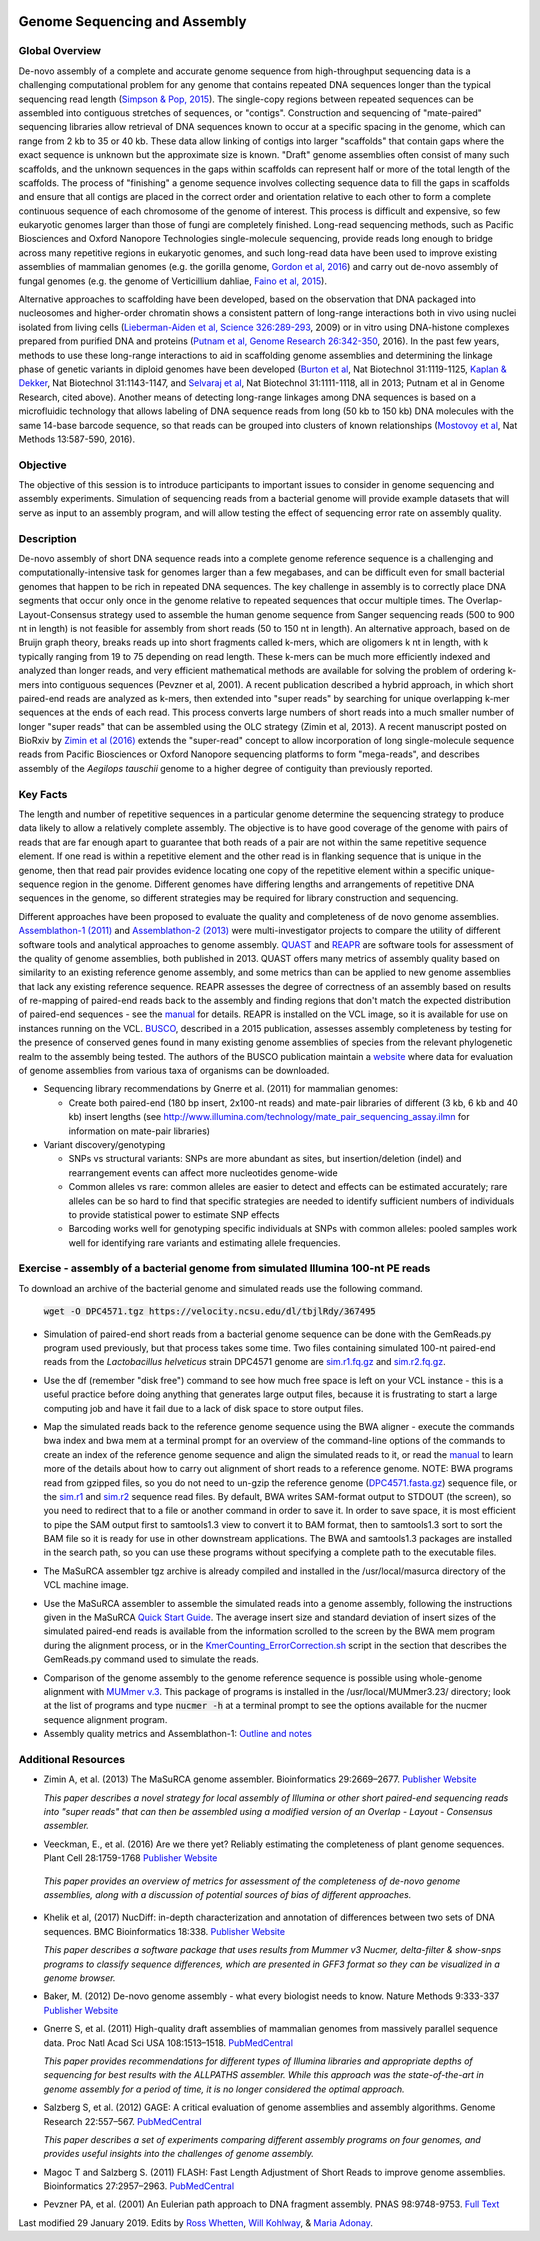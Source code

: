 .. image:: /Images/NC_State.gif
   :target: http://www.ncsu.edu

.. role:: bash(code)
   :language: bash

Genome Sequencing and Assembly
==============================

Global Overview
***************

De-novo assembly of a complete and accurate genome sequence from high-throughput sequencing data is a challenging computational problem for any genome that contains repeated DNA sequences longer than the typical sequencing read length (`Simpson & Pop, 2015 <http://www.annualreviews.org/doi/abs/10.1146/annurev-genom-090314-050032>`_). The single-copy regions between repeated sequences can be assembled into contiguous stretches of sequences, or "contigs". Construction and sequencing of "mate-paired" sequencing libraries allow retrieval of DNA sequences known to occur at a specific spacing in the genome, which can range from 2 kb to 35 or 40 kb. These data allow linking of contigs into larger "scaffolds" that contain gaps where the exact sequence is unknown but the approximate size is known. "Draft" genome assemblies often consist of many such scaffolds, and the unknown sequences in the gaps within scaffolds can represent half or more of the total length of the scaffolds. The process of "finishing" a genome sequence involves collecting sequence data to fill the gaps in scaffolds and ensure that all contigs are placed in the correct order and orientation relative to each other to form a complete continuous sequence of each chromosome of the genome of interest. This process is difficult and expensive, so few eukaryotic genomes larger than those of fungi are completely finished. Long-read sequencing methods, such as Pacific Biosciences and Oxford Nanopore Technologies single-molecule sequencing, provide reads long enough to bridge across many repetitive regions in eukaryotic genomes, and such long-read data have been used to improve existing assemblies of mammalian genomes (e.g. the gorilla genome, `Gordon et al, 2016 <http://science.sciencemag.org/content/352/6281/aae0344.long>`_) and carry out de-novo assembly of fungal genomes (e.g. the genome of Verticillium dahliae, `Faino et al, 2015 <http://mbio.asm.org/content/6/4/e00936-15.long>`_).

Alternative approaches to scaffolding have been developed, based on the observation that DNA packaged into nucleosomes and higher-order chromatin shows a consistent pattern of long-range interactions both in vivo using nuclei isolated from living cells (`Lieberman-Aiden et al, Science 326:289-293 <https://www.ncbi.nlm.nih.gov/pmc/articles/PMC2858594/>`_, 2009) or in vitro using DNA-histone complexes prepared from purified DNA and proteins (`Putnam et al, Genome Research 26:342-350 <https://www.ncbi.nlm.nih.gov/pmc/articles/PMC4772016/>`_, 2016). In the past few years, methods to use these long-range interactions to aid in scaffolding genome assemblies and determining the linkage phase of genetic variants in diploid genomes have been developed (`Burton et al <https://www.ncbi.nlm.nih.gov/pmc/articles/PMC4117202/>`_, Nat Biotechnol 31:1119-1125, `Kaplan & Dekker <https://www.ncbi.nlm.nih.gov/pmc/articles/PMC3880131/>`_, Nat Biotechnol 31:1143-1147, and `Selvaraj et al <https://www.ncbi.nlm.nih.gov/pmc/articles/PMC4180835/>`_, Nat Biotechnol 31:1111-1118, all in 2013; Putnam et al in Genome Research, cited above). Another means of detecting long-range linkages among DNA sequences is based on a microfluidic technology that allows labeling of DNA sequence reads from long (50 kb to 150 kb) DNA molecules with the same 14-base barcode sequence, so that reads can be grouped into clusters of known relationships (`Mostovoy et al <https://www.ncbi.nlm.nih.gov/pmc/articles/PMC4927370/>`_, Nat Methods 13:587-590, 2016).

Objective
*********

The objective of this session is to introduce participants to important issues to consider in genome sequencing and assembly experiments. Simulation of sequencing reads from a bacterial genome will provide example datasets that will serve as input to an assembly program, and will allow testing the effect of sequencing error rate on assembly quality.

Description
***********

De-novo assembly of short DNA sequence reads into a complete genome reference sequence is a challenging and computationally-intensive task for genomes larger than a few megabases, and can be difficult even for small bacterial genomes that happen to be rich in repeated DNA sequences. The key challenge in assembly is to correctly place DNA segments that occur only once in the genome relative to repeated sequences that occur multiple times.  The Overlap-Layout-Consensus strategy used to assemble the human genome sequence from Sanger sequencing reads  (500 to 900 nt in length) is not feasible for assembly from short reads (50 to 150 nt in length). An alternative approach, based on de Bruijn  graph theory, breaks reads up into short fragments called k-mers, which are oligomers k nt in length, with k typically ranging from 19 to 75 depending on read length. These k-mers can be much more efficiently indexed and analyzed than longer reads, and very efficient mathematical methods are available for solving the problem of ordering k-mers into contiguous sequences (Pevzner et al, 2001). A recent publication described a hybrid approach, in which short paired-end reads are analyzed as k-mers, then extended into "super reads" by searching for unique overlapping k-mer sequences at the ends of each read. This process converts large numbers of short reads into a much smaller number of longer "super reads" that can be assembled using the OLC strategy (Zimin et al, 2013). A recent manuscript posted on BioRxiv by `Zimin et al (2016) <biorxiv.org/content/biorxiv/early/2016/07/26/066100.full.pdf>`_ extends the "super-read" concept to allow incorporation of long single-molecule sequence reads from Pacific Biosciences or Oxford Nanopore sequencing platforms to form "mega-reads", and describes assembly of the *Aegilops tauschii* genome to a higher degree of contiguity than previously reported.

Key Facts
*********

The length and number of repetitive sequences in a particular genome determine the sequencing strategy to produce data likely to allow a relatively complete assembly. The objective is to have good coverage of the genome with pairs of reads that are far enough apart to guarantee that both reads of a pair are not within the same repetitive sequence element.  If one read is within a repetitive element and the other read is in flanking sequence that is unique in the genome, then that read pair provides evidence locating one copy of the repetitive element within a specific unique-sequence region in the genome. Different genomes have differing lengths and arrangements of repetitive DNA sequences in the genome, so different strategies may be required for library construction and sequencing.

Different approaches have been proposed to evaluate the quality and completeness of de novo genome assemblies. `Assemblathon-1 (2011) <http://genome.cshlp.org/content/early/2011/09/16/gr.126599.111.abstract>`_ and `Assemblathon-2 (2013) <https://gigascience.biomedcentral.com/articles/10.1186/2047-217X-2-10>`_ were multi-investigator projects to compare the utility of different software tools and analytical approaches to genome assembly. `QUAST <https://www.ncbi.nlm.nih.gov/pmc/articles/PMC3624806/>`_ and `REAPR <https://genomebiology.biomedcentral.com/articles/10.1186/gb-2013-14-5-r47>`_ are software tools for assessment of the quality of genome assemblies, both published in 2013. QUAST offers many metrics of assembly quality based on similarity to an existing reference genome assembly, and some metrics than can be applied to new genome assemblies that lack any existing reference sequence. REAPR assesses the degree of correctness of an assembly based on results of re-mapping of paired-end reads back to the assembly and finding regions that don't match the expected distribution of paired-end sequences - see the `manual <https://drive.google.com/open?id=1OT7un7RT8OrX_937v6nVUT0co75rcPm->`_ for details. REAPR is installed on the VCL image, so it is available for use on instances running on the VCL. `BUSCO <https://academic.oup.com/bioinformatics/article/31/19/3210/211866/BUSCO-assessing-genome-assembly-and-annotation>`_, described in a 2015 publication, assesses assembly completeness by testing for the presence of conserved genes found in many existing genome assemblies of species from the relevant phylogenetic realm to the assembly being tested. The authors of the BUSCO publication maintain a `website <http://busco.ezlab.org/>`_ where data for evaluation of genome assemblies from various taxa of organisms can be downloaded.

+ Sequencing library recommendations by Gnerre et al. (2011) for mammalian genomes:

  + Create both paired-end (180 bp insert, 2x100-nt reads) and mate-pair libraries of different (3 kb, 6 kb and 40 kb)  insert lengths (see `http://www.illumina.com/technology/mate_pair_sequencing_assay.ilmn <http://www.illumina.com/technology/mate_pair_sequencing_assay.ilmn>`_ for information on mate-pair libraries)

+ Variant discovery/genotyping

  + SNPs vs structural variants: SNPs are more abundant as sites, but insertion/deletion (indel) and rearrangement events can affect more nucleotides genome-wide
  + Common alleles vs rare: common alleles are easier to detect and effects can be estimated accurately; rare alleles can be so hard to find that specific strategies are needed to identify sufficient numbers of individuals to provide statistical power to estimate SNP effects
  + Barcoding works well for genotyping specific individuals at SNPs with common alleles: pooled samples work well for identifying rare variants and estimating allele frequencies.

Exercise - assembly of a bacterial genome from simulated Illumina 100-nt PE reads
*********************************************************************************

To download an archive of the bacterial genome and simulated reads use the following command. 

   :code:`wget -O DPC4571.tgz https://velocity.ncsu.edu/dl/tbjlRdy/367495`
   


+ Simulation of paired-end short reads from a bacterial genome sequence can be done with the GemReads.py program used previously, but that process takes some time.  Two files containing simulated 100-nt paired-end reads from the *Lactobacillus helveticus* strain DPC4571 genome are `sim.r1.fq.gz <https://drive.google.com/open?id=129qylzArUm3-K6-Rv8ORKqBwURuzwu5m>`_ and `sim.r2.fq.gz <https://drive.google.com/open?id=1ETW5KbnT7MTmxznzJSaUrTEKkhZmb-7A>`_.

\

+ Use the df (remember "disk free") command to see how much free space is left on your VCL instance - this is a useful practice before doing anything that generates large output files, because it is frustrating to start a large computing job and have it fail due to a lack of disk space to store output files.

\

+ Map the simulated reads back to the reference genome sequence using the BWA aligner - execute the commands bwa index and bwa mem at a terminal prompt for an overview of the command-line options of the commands to create an index of the reference genome sequence and align the simulated reads to it, or read the `manual <http://bio-bwa.sourceforge.net/bwa.shtml>`_ to learn more of the details about how to carry out alignment of short reads to a reference genome. NOTE: BWA programs read from gzipped files, so you do not need to un-gzip the reference genome (`DPC4571.fasta.gz <https://drive.google.com/open?id=1Aj85OISJucpTYg5jwMhhAldwpMAlmzvZ>`_) sequence file, or the `sim.r1 <https://drive.google.com/open?id=129qylzArUm3-K6-Rv8ORKqBwURuzwu5m>`_ and `sim.r2 <https://drive.google.com/open?id=1ETW5KbnT7MTmxznzJSaUrTEKkhZmb-7A>`_ sequence read files. By default, BWA writes SAM-format output to STDOUT (the screen), so you need to redirect that to a file or another command in order to save it. In order to save space, it is most efficient to pipe the SAM output first to samtools1.3 view to convert it to BAM format, then to samtools1.3 sort to sort the BAM file so it is ready for use in other downstream applications. The BWA and samtools1.3 packages are installed in the search path, so you can use these programs without specifying a complete path to the executable files.

\

+ The MaSuRCA assembler tgz archive is already compiled and installed in the /usr/local/masurca directory of the VCL machine image.

\

+ Use the MaSuRCA assembler to assemble the simulated reads into a genome assembly, following the instructions given in the MaSuRCA `Quick Start Guide <https://drive.google.com/open?id=1hvUumBdd9LLWlxAzg6NMuSv2gLYYjabk>`_. The average insert size and standard deviation of insert sizes of the simulated paired-end reads is available from the information scrolled to the screen by the BWA mem program during the alignment process, or in the `KmerCounting_ErrorCorrection.sh <https://drive.google.com/open?id=101JatUPQIAtjtRUkYw4V6CZCS03KuKqB>`_ script in the section that describes the GemReads.py command used to simulate the reads.

\

+ Comparison of the genome assembly to the genome reference sequence is possible using whole-genome alignment with `MUMmer v.3 <http://mummer.sourceforge.net/manual/>`_. This package of programs is installed in the /usr/local/MUMmer3.23/ directory; look at the list of programs and type
  :code:`nucmer -h` at a terminal prompt to see the options available for the nucmer sequence alignment program.


+ Assembly quality metrics and Assemblathon-1: `Outline and notes <https://drive.google.com/open?id=1FPqLshMXQEBJNpX6AqpvoMuMP4A8ZMzL>`_

\



Additional Resources
********************

+ Zimin A, et al. (2013) The MaSuRCA genome assembler. Bioinformatics 29:2669–2677. `Publisher Website <http://bioinformatics.oxfordjournals.org/content/29/21/2669.full>`_

  *This paper describes a novel strategy for local assembly of Illumina or other short paired-end sequencing reads into "super reads" that can then be assembled using a modified version of an Overlap - Layout - Consensus assembler.*

\

+ Veeckman, E., et al. (2016) Are we there yet? Reliably estimating the completeness of plant genome sequences. Plant Cell 28:1759-1768 `Publisher Website <http://www.plantcell.org/content/28/8/1759.long>`_

\

  *This paper provides an overview of metrics for assessment of the completeness of de-novo genome assemblies, along with a discussion of potential sources of bias of different approaches.*

\

+ Khelik et al, (2017) NucDiff: in-depth characterization and annotation of differences between two sets of DNA sequences. BMC Bioinformatics 18:338. `Publisher Website <https://bmcbioinformatics.biomedcentral.com/articles/10.1186/s12859-017-1748-z>`_

  *This paper describes a software package that uses results from Mummer v3 Nucmer, delta-filter & show-snps programs to classify sequence differences, which are presented in GFF3 format so they can be visualized in a genome browser.*

\

+ Baker, M. (2012) De-novo genome assembly - what every biologist needs to know. Nature Methods 9:333-337 `Publisher Website <http://www.nature.com/nmeth/journal/v9/n4/full/nmeth.1935.html>`_

\

+ Gnerre S, et al. (2011) High-quality draft assemblies of mammalian genomes from massively parallel sequence data. Proc Natl Acad Sci USA 108:1513–1518. `PubMedCentral <http://www.ncbi.nlm.nih.gov/pmc/articles/PMC3029755/>`_

  *This paper provides recommendations for different types of Illumina libraries and appropriate depths of sequencing for best results with the ALLPATHS assembler. While this approach was the state-of-the-art in genome assembly for a period of time, it is no longer considered the optimal approach.*

\

+ Salzberg S, et al. (2012) GAGE: A critical evaluation of genome assemblies and assembly algorithms. Genome Research 22:557–567. `PubMedCentral <http://www.ncbi.nlm.nih.gov/pmc/articles/PMC3290791>`_

  *This paper describes a set of experiments comparing different assembly programs on four genomes, and provides useful insights into the challenges of genome assembly.*

\

+ Magoc T and Salzberg S. (2011) FLASH: Fast Length Adjustment of Short Reads to improve genome assemblies. Bioinformatics 27:2957–2963. `PubMedCentral <http://www.ncbi.nlm.nih.gov/pmc/articles/PMC3198573/>`_

\

+ Pevzner PA, et al. (2001) An Eulerian path approach to DNA fragment assembly. PNAS 98:9748-9753. `Full Text <http://www.pnas.org/content/98/17/9748.full>`_



Last modified 29 January 2019.
Edits by `Ross Whetten <https://github.com/rwhetten>`_, `Will Kohlway <https://github.com/wkohlway>`_, & `Maria Adonay <https://github.com/amalgamaria>`_.
